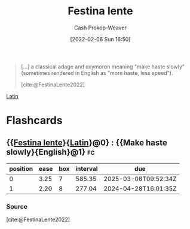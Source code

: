 :PROPERTIES:
:ROAM_REFS: [cite:@FestinaLente2022]
:ID:       ff009594-d69f-4d33-b0c2-65ed62eaf0b2
:DIR:      /usr/local/google/home/cashweaver/proj/roam/attachments/ff009594-d69f-4d33-b0c2-65ed62eaf0b2
:LAST_MODIFIED: [2023-09-05 Tue 20:14]
:END:
#+title: Festina lente
#+hugo_custom_front_matter: :slug "ff009594-d69f-4d33-b0c2-65ed62eaf0b2"
#+author: Cash Prokop-Weaver
#+date: [2022-02-06 Sun 16:50]
#+filetags: :reference:
 
#+begin_quote
[...] a classical adage and oxymoron meaning "make haste slowly" (sometimes rendered in English as "more haste, less speed").

[cite:@FestinaLente2022]
#+end_quote

[[id:c2d1f99b-41ed-4476-b513-20e12456edc2][Latin]]

* Flashcards
** {{[[id:ff009594-d69f-4d33-b0c2-65ed62eaf0b2][Festina lente]]}{[[id:c2d1f99b-41ed-4476-b513-20e12456edc2][Latin]]}@0} : {{Make haste slowly}{English}@1} :fc:
:PROPERTIES:
:CREATED: [2022-11-08 Tue 08:22]
:FC_CREATED: 2022-11-08T16:23:30Z
:FC_TYPE:  cloze
:ID:       466ac44f-acf7-4d82-9e62-1c0cb538622e
:FC_CLOZE_MAX: 1
:FC_CLOZE_TYPE: deletion
:END:
:REVIEW_DATA:
| position | ease | box | interval | due                  |
|----------+------+-----+----------+----------------------|
|        0 | 3.25 |   7 |   585.35 | 2025-03-08T09:52:34Z |
|        1 | 2.20 |   8 |   277.04 | 2024-04-28T16:01:35Z |
:END:

*** Source
[cite:@FestinaLente2022]
#+print_bibliography: